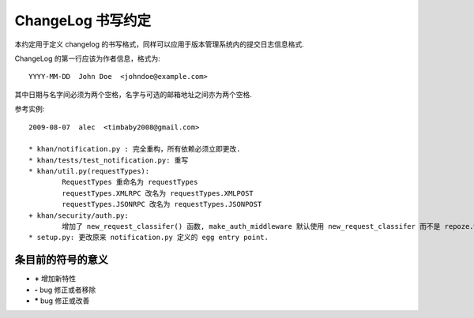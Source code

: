 ChangeLog 书写约定
+++++++++++++++++++++++++++++

本约定用于定义 changelog 的书写格式，同样可以应用于版本管理系统内的提交日志信息格式.

ChangeLog 的第一行应该为作者信息，格式为::
	
	YYYY-MM-DD  John Doe  <johndoe@example.com>
	
其中日期与名字间必须为两个空格，名字与可选的邮箱地址之间亦为两个空格.

参考实例::
	
	2009-08-07  alec  <timbaby2008@gmail.com>
	
	* khan/notification.py : 完全重构，所有依赖必须立即更改.
	* khan/tests/test_notification.py: 重写
	* khan/util.py(requestTypes): 
		RequestTypes 重命名为 requestTypes
		requestTypes.XMLRPC 改名为 requestTypes.XMLPOST
		requestTypes.JSONRPC 改名为 requestTypes.JSONPOST
	+ khan/security/auth.py: 
		增加了 new_request_classifer() 函数, make_auth_middleware 默认使用 new_request_classifer 而不是 repoze.who 里的 default_request_classifer
	* setup.py: 更改原来 notification.py 定义的 egg entry point.
	
条目前的符号的意义
^^^^^^^^^^^^^^^^^^^^^^

*  **\+**  增加新特性
*  **\-**   bug 修正或者移除
*  **\***  bug 修正或改善
	
